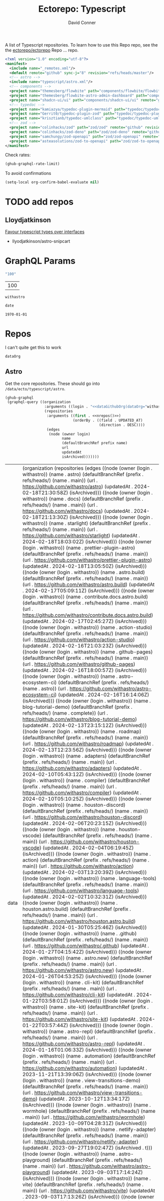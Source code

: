 #+title:     Ectorepo: Typescript
#+author:    David Conner
#+email:     noreply@te.xel.io
#+PROPERTY: header-args :comments none

A list of Typescript repositories. To learn how to use this Repo repo, see the
the [[https://github.com/ectorepo/ectorepo][ectorepo/ectorepo]] Repo ... repo.

#+begin_src xml :tangle default.xml
<?xml version="1.0" encoding="utf-8"?>
<manifest>
  <include name="_remotes.xml"/>
  <default remote="github" sync-j="8" revision="refs/heads/master"/>
  <!-- astro -->
  <include name="typescript/astro.xml"/>
  <!-- components -->
  <project name="themesberg/flowbite" path="components/flowbite/flowbite" remote="github" revision="main"/>
  <project name="themesberg/flowbite-astro-admin-dashboard" path="components/flowbite/flowbite-astro-admin-dashboard" remote="github" revision="main"/>
  <project name="shadcn-ui/ui" path="components/shadcn-ui/ui" remote="github" revision="main"/>
  <!-- typedoc -->
  <project name="kamiazya/typedoc-plugin-mermaid" path="typedoc/typedoc-plugin-mermaid" remote="github" revision="main"/>
  <project name="Gerrit0/typedoc-plugin-zod" path="typedoc/typedoc-plugin-zod" remote="github" revision="main"/>
  <project name="krisztianb/typedoc-umlclass" path="typedoc/typedoc-umlclass" remote="github" revision="master"/>
  <!-- zod -->
  <project name="colinhacks/zod" path="zod/zod" remote="github" revision="master"/>
  <project name="colinhacks/zod-deno" path="zod/zod-deno" remote="github" revision="main"/>
  <project name="samchungy/zod-openapi" path="zod/zod-openapi" remote="github" revision="master"/>
  <project name="asteasolutions/zod-to-openapi" path="zod/zod-to-openapi" remote="github" revision="master"/>
</manifest>
#+end_src

Check rates:

#+begin_src emacs-lisp :results value code :exports code
(ghub-graphql-rate-limit)
#+end_src

To avoid confirmations

#+begin_src emacs-lisp
(setq-local org-confirm-babel-evaluate nil)
#+end_src

* TODO add repos

** Lloydjatkinson

[[https://www.lloydatkinson.net/posts/2023/favour-typescript-types-over-interfaces/][Favour typescript types over interfaces]]

+ llyodjatkinson/astro-snipcart

* GraphQL Params

#+name: nrepos
#+begin_src emacs-lisp :results replace value
"100"
#+end_src

#+RESULTS: nrepos
| 100 |

#+RESULTS: gitorg
: withastro

#+name: updatedAfter
#+header: :var date=(format-time-string "%Y-%m-%d" (seconds-to-time 0) t)
#+begin_src emacs-lisp :results replace value
date
#+end_src

#+RESULTS: updatedAfter
: 1970-01-01

* Repos

I can't quite get this to work

#+name: dataGithubOrg
#+begin_src emacs-lisp :var dataOrg="MaybeType" :results value silent
dataOrg
#+end_src

** Astro
  :PROPERTIES:
  :header-args+: :var dataOrg="withastro"
  :END:

Get the core repositories. These should go into =/data/ecto/typescript/astro=.

#+name: astro-repos
#+begin_src emacs-lisp :results replace vector value :var nrepos=100 :exports code :noweb yes
(ghub-graphql
 (graphql-query ((organization
                  :arguments ((login . "<<dataGithubOrg(dataOrg="withastro")>>"))
                  (repositories
                   :arguments ((first . <<nrepos()>>)
                               (orderBy . ((field . UPDATED_AT)
                                           (direction . DESC))))
                   (edges
                    (node (owner login)
                          name
                          (defaultBranchRef prefix name)
                          url
                          updatedAt
                          isArchived)))))))
#+end_src

#+RESULTS: astro-repos
| data | (organization (repositories (edges ((node (owner (login . withastro)) (name . astro) (defaultBranchRef (prefix . refs/heads/) (name . main)) (url . https://github.com/withastro/astro) (updatedAt . 2024-02-18T21:30:58Z) (isArchived))) ((node (owner (login . withastro)) (name . docs) (defaultBranchRef (prefix . refs/heads/) (name . main)) (url . https://github.com/withastro/docs) (updatedAt . 2024-02-18T21:13:30Z) (isArchived))) ((node (owner (login . withastro)) (name . starlight) (defaultBranchRef (prefix . refs/heads/) (name . main)) (url . https://github.com/withastro/starlight) (updatedAt . 2024-02-18T18:03:02Z) (isArchived))) ((node (owner (login . withastro)) (name . prettier-plugin-astro) (defaultBranchRef (prefix . refs/heads/) (name . main)) (url . https://github.com/withastro/prettier-plugin-astro) (updatedAt . 2024-02-18T13:05:50Z) (isArchived))) ((node (owner (login . withastro)) (name . astro.build) (defaultBranchRef (prefix . refs/heads/) (name . main)) (url . https://github.com/withastro/astro.build) (updatedAt . 2024-02-17T05:09:11Z) (isArchived))) ((node (owner (login . withastro)) (name . contribute.docs.astro.build) (defaultBranchRef (prefix . refs/heads/) (name . main)) (url . https://github.com/withastro/contribute.docs.astro.build) (updatedAt . 2024-02-17T02:45:27Z) (isArchived))) ((node (owner (login . withastro)) (name . action-studio) (defaultBranchRef (prefix . refs/heads/) (name . main)) (url . https://github.com/withastro/action-studio) (updatedAt . 2024-02-16T21:03:23Z) (isArchived))) ((node (owner (login . withastro)) (name . github-pages) (defaultBranchRef (prefix . refs/heads/) (name . main)) (url . https://github.com/withastro/github-pages) (updatedAt . 2024-02-16T18:00:57Z) (isArchived))) ((node (owner (login . withastro)) (name . astro-ecosystem-ci) (defaultBranchRef (prefix . refs/heads/) (name . astro)) (url . https://github.com/withastro/astro-ecosystem-ci) (updatedAt . 2024-02-16T16:14:06Z) (isArchived))) ((node (owner (login . withastro)) (name . blog-tutorial-demo) (defaultBranchRef (prefix . refs/heads/) (name . complete)) (url . https://github.com/withastro/blog-tutorial-demo) (updatedAt . 2024-02-13T23:15:12Z) (isArchived))) ((node (owner (login . withastro)) (name . roadmap) (defaultBranchRef (prefix . refs/heads/) (name . main)) (url . https://github.com/withastro/roadmap) (updatedAt . 2024-02-13T12:23:56Z) (isArchived))) ((node (owner (login . withastro)) (name . adapters) (defaultBranchRef (prefix . refs/heads/) (name . main)) (url . https://github.com/withastro/adapters) (updatedAt . 2024-02-10T05:43:12Z) (isArchived))) ((node (owner (login . withastro)) (name . compiler) (defaultBranchRef (prefix . refs/heads/) (name . main)) (url . https://github.com/withastro/compiler) (updatedAt . 2024-02-10T05:10:25Z) (isArchived))) ((node (owner (login . withastro)) (name . houston-discord) (defaultBranchRef (prefix . refs/heads/) (name . main)) (url . https://github.com/withastro/houston-discord) (updatedAt . 2024-02-06T20:23:15Z) (isArchived))) ((node (owner (login . withastro)) (name . houston-vscode) (defaultBranchRef (prefix . refs/heads/) (name . main)) (url . https://github.com/withastro/houston-vscode) (updatedAt . 2024-02-04T06:19:45Z) (isArchived))) ((node (owner (login . withastro)) (name . action) (defaultBranchRef (prefix . refs/heads/) (name . main)) (url . https://github.com/withastro/action) (updatedAt . 2024-02-03T13:20:39Z) (isArchived))) ((node (owner (login . withastro)) (name . language-tools) (defaultBranchRef (prefix . refs/heads/) (name . main)) (url . https://github.com/withastro/language-tools) (updatedAt . 2024-02-02T10:32:31Z) (isArchived))) ((node (owner (login . withastro)) (name . houston.astro.build) (defaultBranchRef (prefix . refs/heads/) (name . main)) (url . https://github.com/withastro/houston.astro.build) (updatedAt . 2024-01-30T05:25:46Z) (isArchived))) ((node (owner (login . withastro)) (name . .github) (defaultBranchRef (prefix . refs/heads/) (name . main)) (url . https://github.com/withastro/.github) (updatedAt . 2024-01-27T04:15:42Z) (isArchived))) ((node (owner (login . withastro)) (name . astro.new) (defaultBranchRef (prefix . refs/heads/) (name . main)) (url . https://github.com/withastro/astro.new) (updatedAt . 2024-01-26T04:53:25Z) (isArchived))) ((node (owner (login . withastro)) (name . cli-kit) (defaultBranchRef (prefix . refs/heads/) (name . main)) (url . https://github.com/withastro/cli-kit) (updatedAt . 2024-01-22T03:58:01Z) (isArchived))) ((node (owner (login . withastro)) (name . site-kit) (defaultBranchRef (prefix . refs/heads/) (name . main)) (url . https://github.com/withastro/site-kit) (updatedAt . 2024-01-22T03:57:44Z) (isArchived))) ((node (owner (login . withastro)) (name . astro-repl) (defaultBranchRef (prefix . refs/heads/) (name . main)) (url . https://github.com/withastro/astro-repl) (updatedAt . 2024-01-16T01:06:33Z) (isArchived))) ((node (owner (login . withastro)) (name . automation) (defaultBranchRef (prefix . refs/heads/) (name . main)) (url . https://github.com/withastro/automation) (updatedAt . 2023-11-21T13:39:06Z) (isArchived))) ((node (owner (login . withastro)) (name . view-transitions-demo) (defaultBranchRef (prefix . refs/heads/) (name . main)) (url . https://github.com/withastro/view-transitions-demo) (updatedAt . 2023-10-12T13:34:17Z) (isArchived))) ((node (owner (login . withastro)) (name . wormhole) (defaultBranchRef (prefix . refs/heads/) (name . main)) (url . https://github.com/withastro/wormhole) (updatedAt . 2023-10-09T04:28:31Z) (isArchived))) ((node (owner (login . withastro)) (name . netlify-adapter) (defaultBranchRef (prefix . refs/heads/) (name . main)) (url . https://github.com/withastro/netlify-adapter) (updatedAt . 2023-09-27T19:02:47Z) (isArchived . t))) ((node (owner (login . withastro)) (name . astro-playground) (defaultBranchRef (prefix . refs/heads/) (name . main)) (url . https://github.com/withastro/astro-playground) (updatedAt . 2023-09-03T17:14:24Z) (isArchived))) ((node (owner (login . withastro)) (name . vite) (defaultBranchRef (prefix . refs/heads/) (name . main)) (url . https://github.com/withastro/vite) (updatedAt . 2023-09-03T17:13:26Z) (isArchived))) ((node (owner (login . withastro)) (name . vite-ecosystem-ci) (defaultBranchRef (prefix . refs/heads/) (name . main)) (url . https://github.com/withastro/vite-ecosystem-ci) (updatedAt . 2023-09-03T17:13:12Z) (isArchived))) ((node (owner (login . withastro)) (name . withastro.github.io) (defaultBranchRef (prefix . refs/heads/) (name . main)) (url . https://github.com/withastro/withastro.github.io) (updatedAt . 2023-08-04T02:35:34Z) (isArchived))) ((node (owner (login . withastro)) (name . discord-auto-threader) (defaultBranchRef (prefix . refs/heads/) (name . main)) (url . https://github.com/withastro/discord-auto-threader) (updatedAt . 2023-02-10T11:59:37Z) (isArchived))) ((node (owner (login . withastro)) (name . micromark-extension-mdx-jsx) (defaultBranchRef (prefix . refs/heads/) (name . main)) (url . https://github.com/withastro/micromark-extension-mdx-jsx) (updatedAt . 2022-06-10T11:54:25Z) (isArchived))) ((node (owner (login . withastro)) (name . codesandbox-client) (defaultBranchRef (prefix . refs/heads/) (name . master)) (url . https://github.com/withastro/codesandbox-client) (updatedAt . 2022-03-10T15:59:38Z) (isArchived)))))) |

*** Ignore

These are too large: more than 20 GB  combined. For the remainder, none is larger
than 2.2 GB.

#+NAME: ignoreProjects
| .github            |
| tutorials          |
| action             |
| roadmap            |
| vite               |
| codesandbox-client |
| vite-ecosystem-ci  |

*** Filter

Filter the results, generate XML

#+name: gitreposet
#+headers: :var gqldata=astro-repos subdir="core" ignore-repos=ignoreProjects updatedAtFilter=2018
#+begin_src emacs-lisp :results value html
;; no time rn (encode-time '(0 0 0 2018 1 1 nil -1 nil))

;; (pp (nth 1 (cadddr gqldata))) ;; a noob popped the cadadadadr stack
;; (let* ((firstrec (nth 0 (a-get* (nthcdr 0 gqldata) 'data 'organization 'repositories 'edges)))
;;       (d (a-get* firstrec 'updatedAt))
;;       (dd (decode-time))))

(let* ((ignore-repos (flatten-list ignore-repos)))
  (thread-first
    (thread-last
      (a-get* (nthcdr 0 gqldata) 'data 'organization 'repositories 'edges)
      (mapcar (lambda (el) (a-get* el 'node)))
      ;; remove archived repos
      (seq-filter (lambda (el)
                    (not (a-get* el 'isArchived))))
      ;; remove outdated repos
      (seq-filter (lambda (el)
                    (> (string-to-number (substring (a-get* el 'updatedAt) 0 4)) updatedAtFilter)))
      ;; remove ignore-repos
      (seq-filter (lambda (el) (not (member (a-get* el 'name) ignore-repos))))
      (mapcar (lambda (el)
                (let* (;; (defaultBranchRef (a-get* 'defaultBranchRef))
                       (path (a-get* el 'name))
                       (ref (concat (a-get* el 'defaultBranchRef 'prefix)
                                    (a-get* el 'defaultBranchRef 'name)))
                       (name (string-join (list (a-get* el 'owner 'login)
                                                (a-get* el 'name)) "/")))
                  (concat "<project"
                          " name=\"" name
                          "\" path=\"" (concat subdir "/" path)
                          "\" revision=\"" ref "\" remote=\"github\"/>")))))
    (cl-sort 'string-lessp :key 'downcase)
    (string-join "\n")))
#+end_src

Generate =astro.xml.xml=

#+begin_src xml :tangle astro.xml :noweb yes
<?xml version="1.0" encoding="utf-8"?>
<manifest>
  <<gitreposet(gqldata=astro-repos,subdir="astro")>>
</manifest>
#+end_src

** Zod

** VSCode

*** Zod Snippets

Via restclient.el, which can pipes data to jq, via:

#+begin_example emacs-lisp
(format "%s %s--args %s" org-babel-restclient--jq-path       ; jq
     (if (assq :jq-args params) (format "%s " jq-args) "")   ; 'jq-args --args
                 (shell-quote-argument (cdr jq-header)))     ; jq-header
#+end_example

**** Test

#+name: zodSnips
#+begin_example  json
{
  "Zod date max": {
    "prefix": ["zod_date_max", "date max"],
    "scope": "javascript,typescript",
    "body": "z.date().max(new Date())"
  },
  "Zod string optional": {
    "prefix": ["zod_string_optional", "string optional"],
    "scope": "javascript,typescript",
    "body": "z.optional(z.string())"
  },
  "Zod schema partial": {
    "prefix": ["zod_schema_partial", "schema partial"],
    "scope": "javascript,typescript",
    "body": "const $1 = ${2:schema}.partial();"
  }
}
#+end_example

# +headers: vars: tsxData=zodSnips

# -*- mode: snippet -*-
# name:
# key:
# uuid:
# group:
# --

#+name: convertCodeSnippets
#+begin_src jq :stdin zodSnips
. | to_entries
  | map({ group: "zod",
          name: (.key),
          prefix: .value.prefix[0],
          abbrev: (.value.prefix[0] | split("_") | map(.[0:2]) | .[1:2] | join("")) # as $abbrev)
        })
  | map(. + ({key: (.abbrev | @text "<Zo\(.)") }))
  | map(. + {snippet: @text "# -*- mode:snippet -*-\nname: \(.name)\nkey:\(.key)\ngroup: \(.group)"})

#
# key: (.value.prefix | @text "<ZO\(.[0] | sub(\"\"; \"\") )"),
#
# [.[0], .[1].data] as [$stat, $m] |
#  reduce ($stat | to_entries)[] as $s
# #  ({}; . += $m[$s[0]])
#   ({}; . += {($s.key): ($s.value + $m[$s.key])}) |
#   to_entries | map(.value)
#+end_src

#+RESULTS: convertCodeSnippets
#+begin_example
[
  {
    "group": "zod",
    "name": "Zod date max",
    "prefix": "zod_date_max",
    "abbrev": "da",
    "key": "<Zoda",
    "snippet": "# -*- mode:snippet -*-\nname: Zod date max\nkey:<Zoda\ngroup: zod"
  },
  {
    "group": "zod",
    "name": "Zod string optional",
    "prefix": "zod_string_optional",
    "abbrev": "st",
    "key": "<Zost",
    "snippet": "# -*- mode:snippet -*-\nname: Zod string optional\nkey:<Zost\ngroup: zod"
  },
  {
    "group": "zod",
    "name": "Zod schema partial",
    "prefix": "zod_schema_partial",
    "abbrev": "sc",
    "key": "<Zosc",
    "snippet": "# -*- mode:snippet -*-\nname: Zod schema partial\nkey:<Zosc\ngroup: zod"
  }
]
#+end_example

**** Extract

So here goes:

#+name: zodSnipsWeb
#+begin_src restclient :noheaders :jq-args "." :results value none
GET https://raw.githubusercontent.com/ManuelGil/vscode-zod-snippets/main/snippets/snippets.code-snippets
#+end_src

#+name: zodSnipsBabel
#+call: convertCodeSnippets() :stdin zodSnipsWeb :results output silent

#+RESULTS:
#+begin_example
[
  {
    "group": "zod",
    "name": "Zod array nonempty",
    "prefix": "zod_array_nonempty",
    "abbrev": "ar",
    "key": "<Zoar",
    "snippet": "# -*- mode:snippet -*-\nname: Zod array nonempty\nkey:<Zoar\ngroup: zod"
  },
  {
    "group": "zod",
    "name": "Zod bigint positive",
    "prefix": "zod_bigint_positive",
    "abbrev": "bi",
    "key": "<Zobi",
    "snippet": "# -*- mode:snippet -*-\nname: Zod bigint positive\nkey:<Zobi\ngroup: zod"
  },
  {
    "group": "zod",
    "name": "Zod date max",
    "prefix": "zod_date_max",
    "abbrev": "da",
    "key": "<Zoda",
    "snippet": "# -*- mode:snippet -*-\nname: Zod date max\nkey:<Zoda\ngroup: zod"
  },
  {
    "group": "zod",
    "name": "Zod deepPartial",
    "prefix": "zod_deep_partial",
    "abbrev": "de",
    "key": "<Zode",
    "snippet": "# -*- mode:snippet -*-\nname: Zod deepPartial\nkey:<Zode\ngroup: zod"
  },
  {
    "group": "zod",
    "name": "Zod enum",
    "prefix": "zod_enum",
    "abbrev": "en",
    "key": "<Zoen",
    "snippet": "# -*- mode:snippet -*-\nname: Zod enum\nkey:<Zoen\ngroup: zod"
  },
  {
    "group": "zod",
    "name": "Zod schema keyof",
    "prefix": "zod_schema_keyof",
    "abbrev": "sc",
    "key": "<Zosc",
    "snippet": "# -*- mode:snippet -*-\nname: Zod schema keyof\nkey:<Zosc\ngroup: zod"
  },
  {
    "group": "zod",
    "name": "Zod string nullable",
    "prefix": "zod_string_nullable",
    "abbrev": "st",
    "key": "<Zost",
    "snippet": "# -*- mode:snippet -*-\nname: Zod string nullable\nkey:<Zost\ngroup: zod"
  },
  {
    "group": "zod",
    "name": "Zod number int positive",
    "prefix": "zod_number_int_positive",
    "abbrev": "nu",
    "key": "<Zonu",
    "snippet": "# -*- mode:snippet -*-\nname: Zod number int positive\nkey:<Zonu\ngroup: zod"
  },
  {
    "group": "zod",
    "name": "Zod string optional",
    "prefix": "zod_string_optional",
    "abbrev": "st",
    "key": "<Zost",
    "snippet": "# -*- mode:snippet -*-\nname: Zod string optional\nkey:<Zost\ngroup: zod"
  },
  {
    "group": "zod",
    "name": "Zod schema partial",
    "prefix": "zod_schema_partial",
    "abbrev": "sc",
    "key": "<Zosc",
    "snippet": "# -*- mode:snippet -*-\nname: Zod schema partial\nkey:<Zosc\ngroup: zod"
  },
  {
    "group": "zod",
    "name": "Zod schema passthrough",
    "prefix": "zod_schema_passthrough",
    "abbrev": "sc",
    "key": "<Zosc",
    "snippet": "# -*- mode:snippet -*-\nname: Zod schema passthrough\nkey:<Zosc\ngroup: zod"
  },
  {
    "group": "zod",
    "name": "Zod schema strip",
    "prefix": "zod_schema_strip",
    "abbrev": "sc",
    "key": "<Zosc",
    "snippet": "# -*- mode:snippet -*-\nname: Zod schema strip\nkey:<Zosc\ngroup: zod"
  },
  {
    "group": "zod",
    "name": "Zod schema strict",
    "prefix": "zod_schema_strict",
    "abbrev": "sc",
    "key": "<Zosc",
    "snippet": "# -*- mode:snippet -*-\nname: Zod schema strict\nkey:<Zosc\ngroup: zod"
  },
  {
    "group": "zod",
    "name": "Zod promise",
    "prefix": "zod_promise",
    "abbrev": "pr",
    "key": "<Zopr",
    "snippet": "# -*- mode:snippet -*-\nname: Zod promise\nkey:<Zopr\ngroup: zod"
  },
  {
    "group": "zod",
    "name": "Zod function parameters",
    "prefix": "zod_function_parameters",
    "abbrev": "fu",
    "key": "<Zofu",
    "snippet": "# -*- mode:snippet -*-\nname: Zod function parameters\nkey:<Zofu\ngroup: zod"
  },
  {
    "group": "zod",
    "name": "Zod function returnType",
    "prefix": "zod_function_returnType",
    "abbrev": "fu",
    "key": "<Zofu",
    "snippet": "# -*- mode:snippet -*-\nname: Zod function returnType\nkey:<Zofu\ngroup: zod"
  },
  {
    "group": "zod",
    "name": "Zod string max",
    "prefix": "zod_string_max",
    "abbrev": "st",
    "key": "<Zost",
    "snippet": "# -*- mode:snippet -*-\nname: Zod string max\nkey:<Zost\ngroup: zod"
  },
  {
    "group": "zod",
    "name": "Zod string min",
    "prefix": "zod_string_min",
    "abbrev": "st",
    "key": "<Zost",
    "snippet": "# -*- mode:snippet -*-\nname: Zod string min\nkey:<Zost\ngroup: zod"
  },
  {
    "group": "zod",
    "name": "Zod string length",
    "prefix": "zod_string_length",
    "abbrev": "st",
    "key": "<Zost",
    "snippet": "# -*- mode:snippet -*-\nname: Zod string length\nkey:<Zost\ngroup: zod"
  },
  {
    "group": "zod",
    "name": "Zod string email",
    "prefix": "zod_string_email",
    "abbrev": "st",
    "key": "<Zost",
    "snippet": "# -*- mode:snippet -*-\nname: Zod string email\nkey:<Zost\ngroup: zod"
  },
  {
    "group": "zod",
    "name": "Zod string url",
    "prefix": "zod_string_url",
    "abbrev": "st",
    "key": "<Zost",
    "snippet": "# -*- mode:snippet -*-\nname: Zod string url\nkey:<Zost\ngroup: zod"
  },
  {
    "group": "zod",
    "name": "Zod string emoji",
    "prefix": "zod_string_emoji",
    "abbrev": "st",
    "key": "<Zost",
    "snippet": "# -*- mode:snippet -*-\nname: Zod string emoji\nkey:<Zost\ngroup: zod"
  },
  {
    "group": "zod",
    "name": "Zod string uuid",
    "prefix": "zod_string_uuid",
    "abbrev": "st",
    "key": "<Zost",
    "snippet": "# -*- mode:snippet -*-\nname: Zod string uuid\nkey:<Zost\ngroup: zod"
  },
  {
    "group": "zod",
    "name": "Zod string cuid",
    "prefix": "zod_string_cuid",
    "abbrev": "st",
    "key": "<Zost",
    "snippet": "# -*- mode:snippet -*-\nname: Zod string cuid\nkey:<Zost\ngroup: zod"
  },
  {
    "group": "zod",
    "name": "Zod string cuid2",
    "prefix": "zod_string_cuid2",
    "abbrev": "st",
    "key": "<Zost",
    "snippet": "# -*- mode:snippet -*-\nname: Zod string cuid2\nkey:<Zost\ngroup: zod"
  },
  {
    "group": "zod",
    "name": "Zod string ulid",
    "prefix": "zod_string_ulid",
    "abbrev": "st",
    "key": "<Zost",
    "snippet": "# -*- mode:snippet -*-\nname: Zod string ulid\nkey:<Zost\ngroup: zod"
  },
  {
    "group": "zod",
    "name": "Zod string regex",
    "prefix": "zod_string_regex",
    "abbrev": "st",
    "key": "<Zost",
    "snippet": "# -*- mode:snippet -*-\nname: Zod string regex\nkey:<Zost\ngroup: zod"
  },
  {
    "group": "zod",
    "name": "Zod string includes",
    "prefix": "zod_string_includes",
    "abbrev": "st",
    "key": "<Zost",
    "snippet": "# -*- mode:snippet -*-\nname: Zod string includes\nkey:<Zost\ngroup: zod"
  },
  {
    "group": "zod",
    "name": "Zod string startsWith",
    "prefix": "zod_string_startsWith",
    "abbrev": "st",
    "key": "<Zost",
    "snippet": "# -*- mode:snippet -*-\nname: Zod string startsWith\nkey:<Zost\ngroup: zod"
  },
  {
    "group": "zod",
    "name": "Zod string endsWith",
    "prefix": "zod_string_endsWith",
    "abbrev": "st",
    "key": "<Zost",
    "snippet": "# -*- mode:snippet -*-\nname: Zod string endsWith\nkey:<Zost\ngroup: zod"
  },
  {
    "group": "zod",
    "name": "Zod string datetime",
    "prefix": "zod_string_datetime",
    "abbrev": "st",
    "key": "<Zost",
    "snippet": "# -*- mode:snippet -*-\nname: Zod string datetime\nkey:<Zost\ngroup: zod"
  },
  {
    "group": "zod",
    "name": "Zod string ip",
    "prefix": "zod_string_ip",
    "abbrev": "st",
    "key": "<Zost",
    "snippet": "# -*- mode:snippet -*-\nname: Zod string ip\nkey:<Zost\ngroup: zod"
  },
  {
    "group": "zod",
    "name": "Zod string trim",
    "prefix": "zod_string_trim",
    "abbrev": "st",
    "key": "<Zost",
    "snippet": "# -*- mode:snippet -*-\nname: Zod string trim\nkey:<Zost\ngroup: zod"
  },
  {
    "group": "zod",
    "name": "Zod string toLowerCase",
    "prefix": "zod_string_toLowerCase",
    "abbrev": "st",
    "key": "<Zost",
    "snippet": "# -*- mode:snippet -*-\nname: Zod string toLowerCase\nkey:<Zost\ngroup: zod"
  },
  {
    "group": "zod",
    "name": "Zod string toUpperCase",
    "prefix": "zod_string_toUpperCase",
    "abbrev": "st",
    "key": "<Zost",
    "snippet": "# -*- mode:snippet -*-\nname: Zod string toUpperCase\nkey:<Zost\ngroup: zod"
  }
]
#+end_example

And here we have our snippets

#+name: asdf
#+begin_src jq :stdin zodSnipsBabel :results output verbatime file :file /tmp/vscodeSnippets.sh
.[] | @text "printf '\(.snippet)' > ~/.emacs.g/etc/yasnippet/snippets/typescript-mode/\(.prefix).snippet"
#+end_src

#+RESULTS: asdf
[[file:/tmp/vscodeSnippets.sh]]
